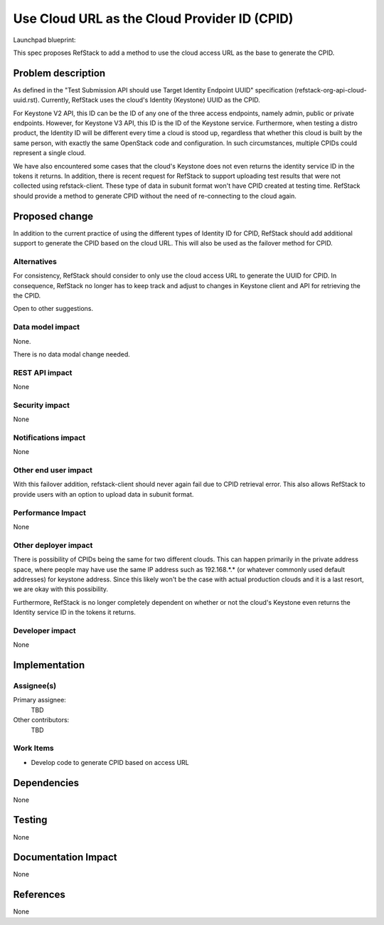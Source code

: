 ==============================================
Use Cloud URL as the Cloud Provider ID (CPID)
==============================================

Launchpad blueprint:

This spec proposes RefStack to add a method to use the cloud
access URL as the base to generate the CPID.


Problem description
===================

As defined in the "Test Submission API should use Target Identity
Endpoint UUID" specification (refstack-org-api-cloud-uuid.rst).  Currently,
RefStack uses the cloud's Identity (Keystone) UUID as the CPID.

For Keystone V2 API, this ID can be the ID of any one of the
three access endpoints, namely admin, public or private endpoints. However,
for Keystone V3 API, this ID is the ID of the Keystone service. Furthermore,
when testing a distro product, the Identity ID will be different every time
a cloud is stood up, regardless that whether this cloud is built by the
same person, with exactly the same OpenStack code and configuration. In such
circumstances, multiple CPIDs could represent a single cloud.

We have also encountered some cases that the cloud's Keystone does not even
returns the identity service ID in the tokens it returns. In addition, there
is recent request for RefStack to support uploading test results that were
not collected using refstack-client.  These type of data in subunit format
won't have CPID created at testing time.  RefStack should provide a method
to generate CPID without the need of re-connecting to the cloud again.


Proposed change
===============

In addition to the current practice of using the different types of Identity
ID for CPID, RefStack should add additional support to generate the
CPID based on the cloud URL. This will also be used as the failover method
for CPID.


Alternatives
------------

For consistency, RefStack should consider to only use the cloud access URL
to generate the UUID for CPID. In consequence, RefStack no longer has to keep
track and adjust to changes in Keystone client and API for retrieving the
the CPID.

Open to other suggestions.


Data model impact
-----------------

None.

There is no data modal change needed.


REST API impact
---------------

None


Security impact
---------------

None

Notifications impact
--------------------

None

Other end user impact
---------------------

With this failover addition, refstack-client should never again fail due to
CPID retrieval error. This also allows RefStack to provide users with an
option to upload data in subunit format.


Performance Impact
------------------

None

Other deployer impact
---------------------

There is possibility of CPIDs being the same for two different clouds.
This can happen primarily in the private address space, where people may
have use the same IP address such as 192.168.*.* (or whatever commonly used
default addresses) for keystone address. Since this likely won't be the case
with actual production clouds and it is a last resort, we are okay with this
possibility.

Furthermore, RefStack is no longer completely dependent on whether or not
the cloud's Keystone even returns the Identity service ID in the tokens it
returns.

Developer impact
----------------

None

Implementation
==============

Assignee(s)
-----------

Primary assignee:
  TBD

Other contributors:
  TBD

Work Items
----------

* Develop code to generate CPID based on access URL


Dependencies
============

None


Testing
=======

None


Documentation Impact
====================

None


References
==========

None
